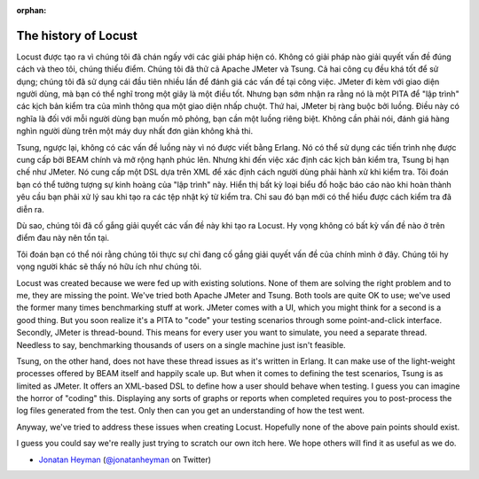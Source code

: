 :orphan:
.. _history:

===============================
The history of Locust
===============================

Locust được tạo ra vì chúng tôi đã chán ngấy với các giải pháp hiện có. Không có giải pháp nào
giải quyết vấn đề đúng cách và theo tôi, chúng thiếu điểm. Chúng tôi đã thử cả Apache JMeter và Tsung.
Cả hai công cụ đều khá tốt để sử dụng; chúng tôi đã sử dụng cái đầu tiên nhiều lần để đánh giá các vấn đề
tại công việc. JMeter đi kèm với giao diện người dùng, mà bạn có thể nghĩ trong một giây là một điều tốt.
Nhưng bạn sớm nhận ra rằng nó là một PITA để "lập trình" các kịch bản kiểm tra của mình thông qua một
giao diện nhấp chuột. Thứ hai, JMeter bị ràng buộc bởi luồng. Điều này có nghĩa là đối với mỗi người dùng
bạn muốn mô phỏng, bạn cần một luồng riêng biệt. Không cần phải nói, đánh giá hàng nghìn người dùng trên
một máy duy nhất đơn giản không khả thi.

Tsung, ngược lại, không có các vấn đề luồng này vì nó được viết bằng Erlang. Nó có thể sử dụng các
tiến trình nhẹ được cung cấp bởi BEAM chính và mở rộng hạnh phúc lên. Nhưng khi đến việc xác định
các kịch bản kiểm tra, Tsung bị hạn chế như JMeter. Nó cung cấp một DSL dựa trên XML để xác định
cách người dùng phải hành xử khi kiểm tra. Tôi đoán bạn có thể tưởng tượng sự kinh hoàng của "lập trình" này.
Hiển thị bất kỳ loại biểu đồ hoặc báo cáo nào khi hoàn thành yêu cầu bạn phải xử lý sau khi tạo ra
các tệp nhật ký từ kiểm tra. Chỉ sau đó bạn mới có thể hiểu được cách kiểm tra đã diễn ra.

Dù sao, chúng tôi đã cố gắng giải quyết các vấn đề này khi tạo ra Locust. Hy vọng không có bất kỳ
vấn đề nào ở trên điểm đau này nên tồn tại.

Tôi đoán bạn có thể nói rằng chúng tôi thực sự chỉ đang cố gắng giải quyết vấn đề của chính mình ở đây.
Chúng tôi hy vọng người khác sẽ thấy nó hữu ích như chúng tôi.


Locust was created because we were fed up with existing solutions. None of them are solving the 
right problem and to me, they are missing the point. We've tried both Apache JMeter and Tsung. 
Both tools are quite OK to use; we've used the former many times benchmarking stuff at work.
JMeter comes with a UI, which you might think for a second is a good thing. But you soon realize it's
a PITA to "code" your testing scenarios through some point-and-click interface. Secondly, JMeter 
is thread-bound. This means for every user you want to simulate, you need a separate thread. 
Needless to say, benchmarking thousands of users on a single machine just isn't feasible.

Tsung, on the other hand, does not have these thread issues as it's written in Erlang. It can make 
use of the light-weight processes offered by BEAM itself and happily scale up. But when it comes to 
defining the test scenarios, Tsung is as limited as JMeter. It offers an XML-based DSL to define how 
a user should behave when testing. I guess you can imagine the horror of "coding" this. Displaying 
any sorts of graphs or reports when completed requires you to post-process the log files generated from
the test. Only then can you get an understanding of how the test went.

Anyway, we've tried to address these issues when creating Locust. Hopefully none of the above 
pain points should exist.

I guess you could say we're really just trying to scratch our own itch here. We hope others will 
find it as useful as we do.

- `Jonatan Heyman <http://heyman.info>`_ (`@jonatanheyman <https://twitter.com/jonatanheyman>`_ on Twitter)
